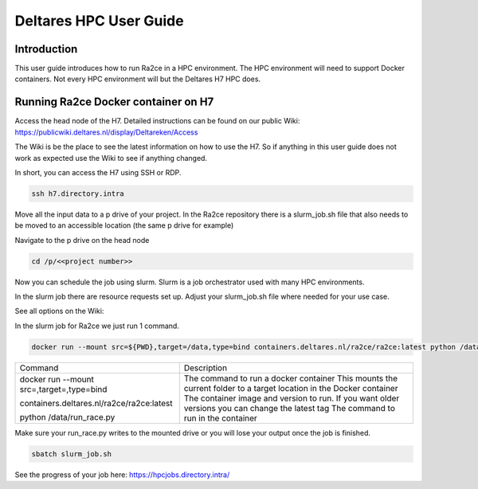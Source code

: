 .. _deltares_hpc_user_guide:

Deltares HPC User Guide
==================

Introduction
---------------------------------
This user guide introduces how to run Ra2ce in a HPC environment.
The HPC environment will need to support Docker containers. Not every
HPC environment will but the Deltares H7 HPC does.

Running Ra2ce Docker container on H7
-------------------------------------

Access the head node of the H7. Detailed instructions can be found on our public Wiki: https://publicwiki.deltares.nl/display/Deltareken/Access

The Wiki is be the place to see the latest information on how to use the H7. So if anything in this
user guide does not work as expected use the Wiki to see if anything changed.

In short, you can access the H7 using SSH or RDP.

.. code-block:: bash

  ssh h7.directory.intra

Move all the input data to a p drive of your project. In the Ra2ce repository there is a
slurm_job.sh file that also needs to be moved to an accessible location (the same p drive for example)

Navigate to the p drive on the head node

.. code-block:: bash

  cd /p/<<project number>>

Now you can schedule the job using slurm. Slurm is a job orchestrator used with many HPC environments.

In the slurm job there are resource requests set up. Adjust your slurm_job.sh file where needed for your use case.

See all options on the Wiki: 

In the slurm job for Ra2ce we just run 1 command.

.. code-block:: bash
    
  docker run --mount src=${PWD},target=/data,type=bind containers.deltares.nl/ra2ce/ra2ce:latest python /data/run_race.py``

+------------------------------------------------+---------------------------------------------------------------+
| Command                                        | Description                                                   |
+------------------------------------------------+---------------------------------------------------------------+
| docker run                                     | The command to run a docker container                         |
| --mount src=,target=,type=bind                 | This mounts the current folder to a target location in the    |
|                                                | Docker container                                              |
| containers.deltares.nl/ra2ce/ra2ce:latest      | The container image and version to run. If you want older     |
|                                                | versions you can change the latest tag                        |
| python /data/run_race.py                       | The command to run in the container                           |
+------------------------------------------------+---------------------------------------------------------------+

Make sure your run_race.py writes to the mounted drive or you will lose your output once the job is finished.

.. code-block:: bash

    sbatch slurm_job.sh

See the progress of your job here: https://hpcjobs.directory.intra/
